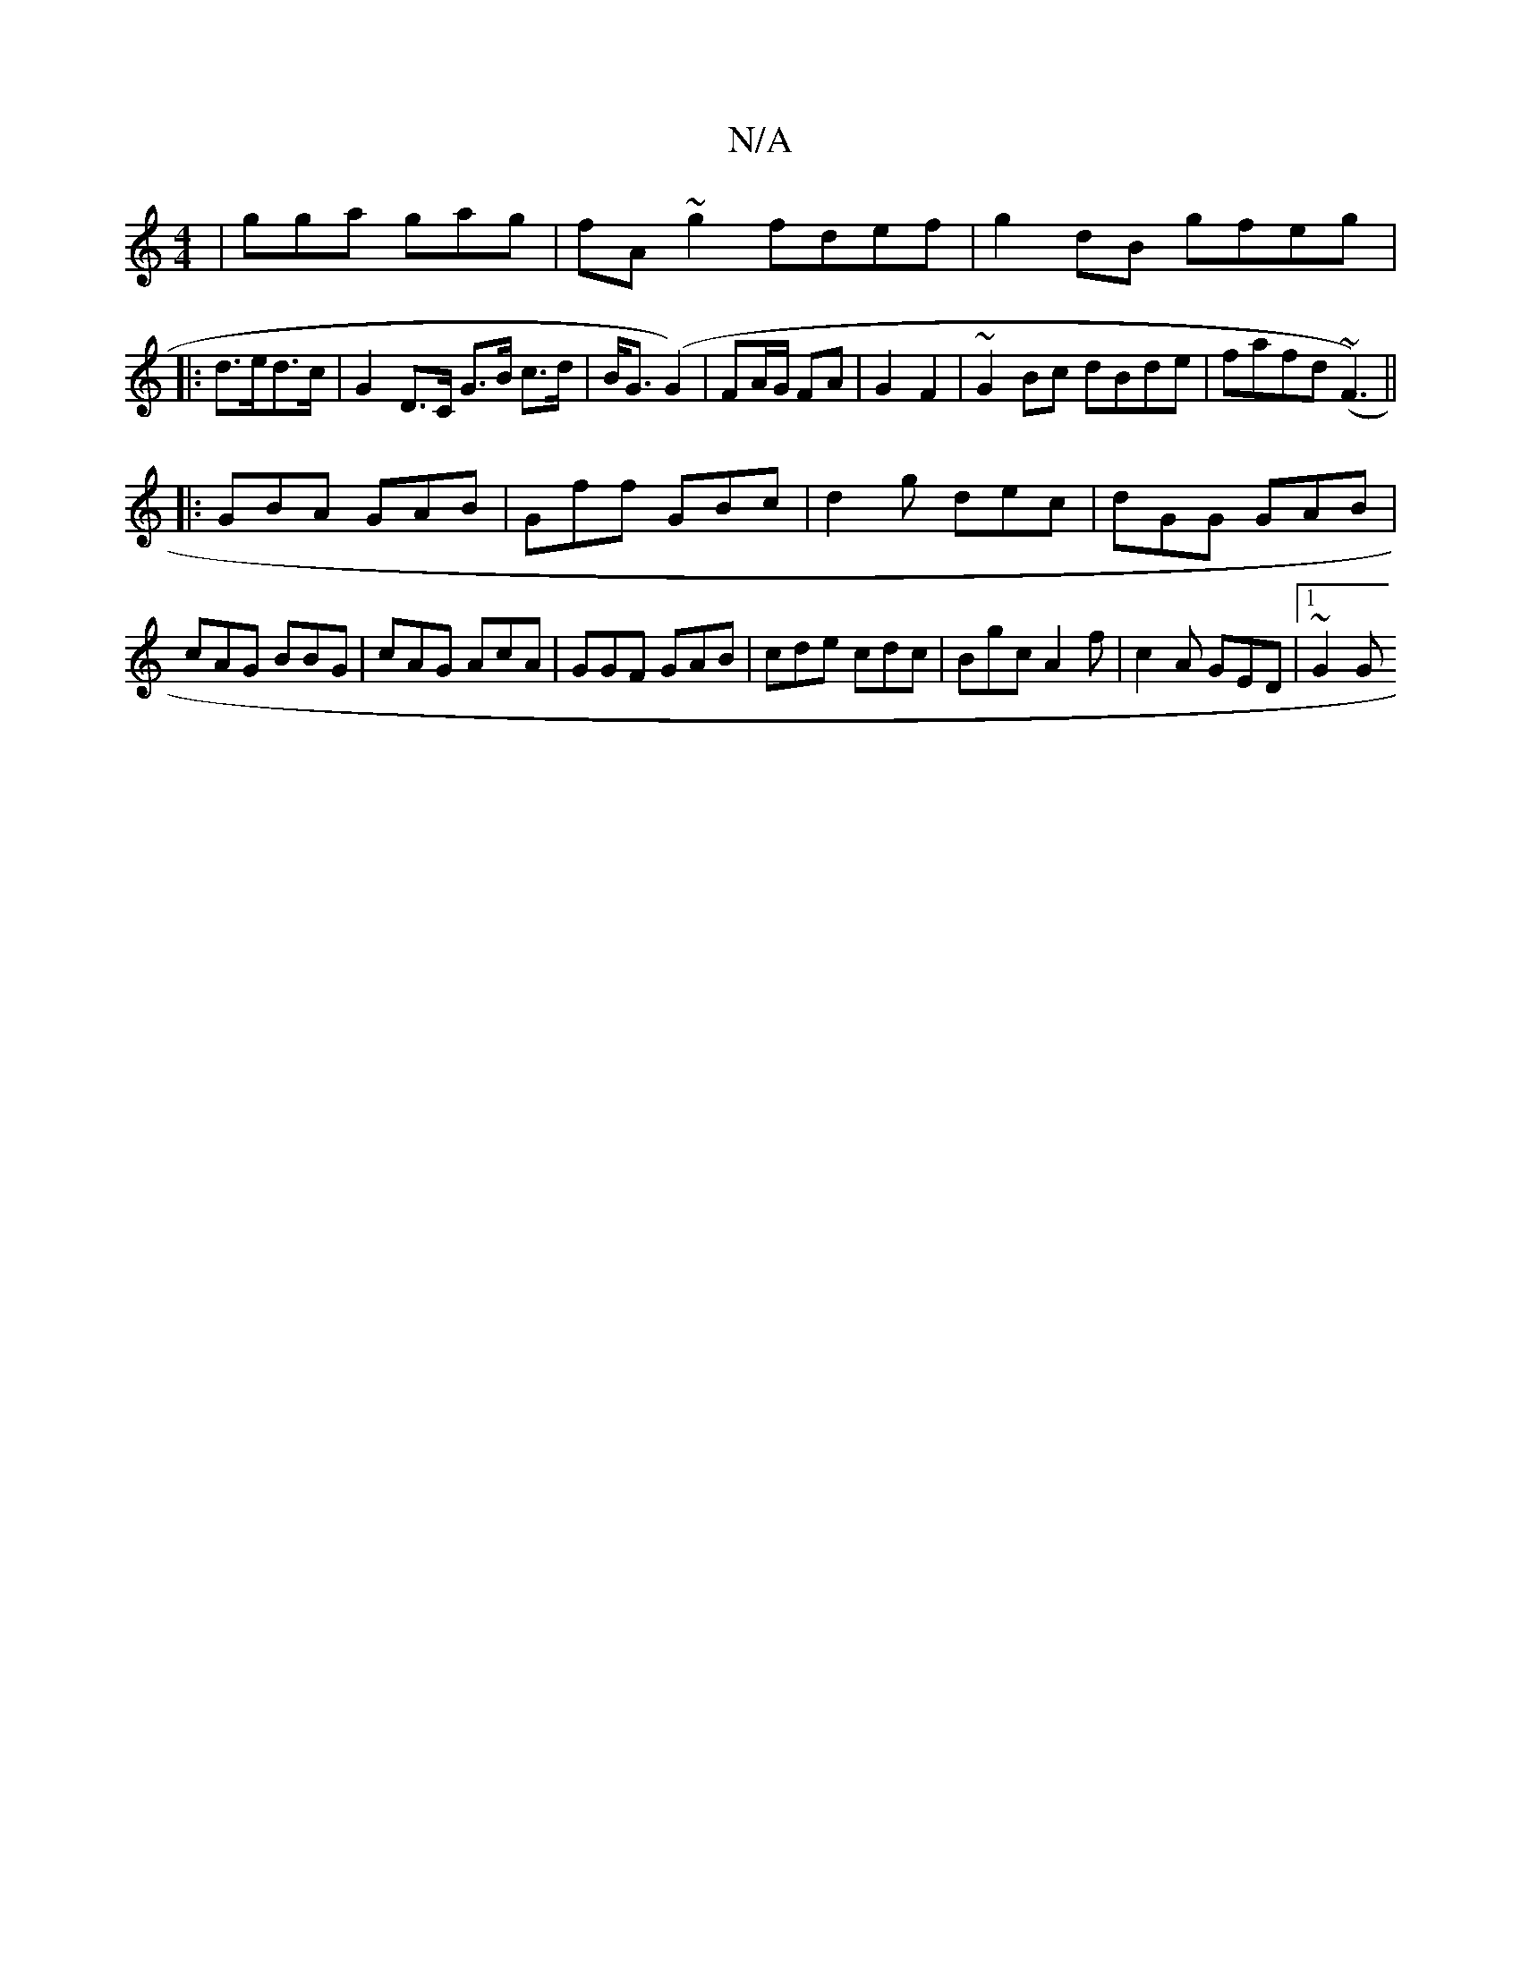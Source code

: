 X:1
T:N/A
M:4/4
R:N/A
K:Cmajor
|gga gag|fA~g2 fdef |g2dB gfeg|:d>ed>c | G2 D>C G>B c>d|B<G (G2) | FA/G/ FA | G2 F2- | ~G2Bc dBde|fafd (~F3)||
|:GBA GAB|Gff GBc|d2 g dec|dGG GAB|cAG BBG|cAG AcA|GGF GAB|cde cdc|Bgc A2f|c2A GED|1 ~G2G